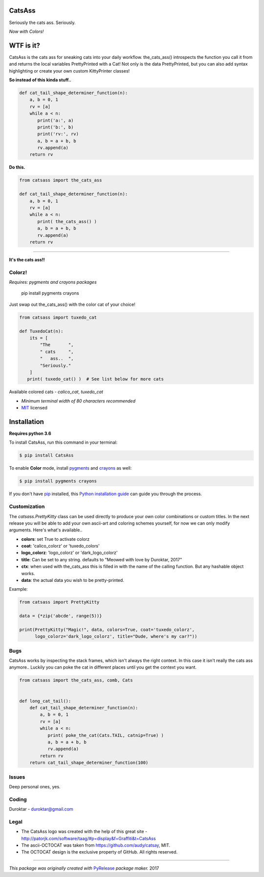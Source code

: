 CatsAss
=======

.. image:: https://img.shields.io/pypi/v/CatsAss.svg
        :target: https://pypi.python.org/pypi/CatsAss

Seriously the cats ass. Seriously.

*Now with Colors!*

.. image:: https://github.com/Duroktar/CatsAss/blob/master/images/CatsAss_colorz.png?raw=true

WTF is it?
==========

CatsAss is the cats ass for sneaking cats into your daily workflow. the_cats_ass() introspects
the function you call it from and returns the local variables PrettyPrinted with a Cat! Not
only is the data PrettyPrinted, but you can also add syntax highlighting or create your own custom
KittyPrinter classes!


**So instead of this kinda stuff..**

.. code-block:: python

    def cat_tail_shape_determiner_function(n):
        a, b = 0, 1
        rv = [a]
        while a < n:
           print('a:', a)
           print('b:', b)
           print('rv:', rv)
           a, b = a + b, b
           rv.append(a)
        return rv


**Do this.**

.. code-block:: python

    from catsass import the_cats_ass

    def cat_tail_shape_determiner_function(n):
        a, b = 0, 1
        rv = [a]
        while a < n:
           print( the_cats_ass() )
           a, b = a + b, b
           rv.append(a)
        return rv

----

.. image:: https://github.com/Duroktar/CatsAss/blob/master/images/CatsAss_demo.png?raw=true

**It's the cats ass!!**


Colorz!
-------

*Requires: pygments and crayons packages*

    pip install pygments crayons

Just swap out the_cats_ass() with the color cat of your choice!

.. code-block:: python

    from catsass import tuxedo_cat

    def TuxedoCat(n):
        its = [
            "The       ",
            " cats     ",
            "   ass..  ",
            "Seriously."
        ]
       print( tuxedo_cat() )  # See list below for more cats



.. image:: https://github.com/Duroktar/CatsAss/blob/master/images/CatsAss_colorz_dark.png?raw=true

Available colored cats - `calico_cat`, `tuxedo_cat`

- *Minimum terminal width of 80 characters recommended*
- MIT_ licensed

.. _MIT: https://en.wikipedia.org/wiki/MIT_License


Installation
============

**Requires python 3.6**

To install CatsAss, run this command in your terminal:

.. code-block:: console

    $ pip install CatsAss


To enable **Color** mode, install pygments_ and crayons_ as well:

.. _pygments: http://pygments.org/
.. _crayons: https://github.com/kennethreitz/crayons

.. code-block:: console

    $ pip install pygments crayons


If you don't have `pip`_ installed, this `Python installation guide`_ can guide
you through the process.

.. _pip: https://pip.pypa.io
.. _Python installation guide: http://docs.python-guide.org/en/latest/starting/installation/


Customization
-------------

The `catsass.PrettyKitty` class can be used directly to produce your own
color combinations or custom titles. In the next release you will be able
to add your own ascii-art and coloring schemes yourself, for now we can
only modify arguments. Here's what's available..

- **colors**: set True to activate colorz
- **coat**: 'calico_colorz' or 'tuxedo_colors'
- **logo_colorz**: 'logo_colorz' or 'dark_logo_colorz'
- **title**: Can be set to any string. defaults to "Meowed with love by Duroktar, 2017"

- **ctx**: when used with the_cats_ass this is filled in with the name of the calling function. But any hashable object works.
- **data**: the actual data you wish to be pretty-printed.

Example:

.. code-block:: python

    from catsass import PrettyKitty

    data = {*zip('abcde', range(5))}

    print(PrettyKitty("Magic!", data, colors=True, coat='tuxedo_colorz',
          logo_colorz='dark_logo_colorz', title="Dude, where's my car?"))


Bugs
----

CatsAss works by inspecting the stack frames, which isn't always
the right context. In this case it isn't really the cats ass
anymore.. Luckily you can poke the cat in different places
until you get the context you want.

.. code-block:: python

    from catsass import the_cats_ass, comb, Cats


    def long_cat_tail():
        def cat_tail_shape_determiner_function(n):
            a, b = 0, 1
            rv = [a]
            while a < n:
               print( poke_the_cat(Cats.TAIL, catnip=True) )
               a, b = a + b, b
               rv.append(a)
            return rv
        return cat_tail_shape_determiner_function(100)


Issues
------

Deep personal ones, yes.

Coding
------

Duroktar - duroktar@gmail.com


Legal
-----

- The CatsAss logo was created with the help of this great site -
  http://patorjk.com/software/taag/#p=display&f=Graffiti&t=CatsAss

- The ascii-OCTOCAT was taken from https://github.com/audy/catsay, MIT.

- The OCTOCAT design is the exclusive property of GitHub. All rights reserved.

----

*This package was originally created with* PyRelease_ *package maker.* 2017

.. _PyRelease: https://github.com/pyrelease/pyrelease